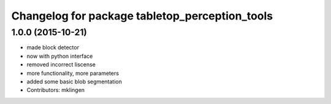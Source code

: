 ^^^^^^^^^^^^^^^^^^^^^^^^^^^^^^^^^^^^^^^^^^^^^^^
Changelog for package tabletop_perception_tools
^^^^^^^^^^^^^^^^^^^^^^^^^^^^^^^^^^^^^^^^^^^^^^^

1.0.0 (2015-10-21)
------------------
* made block detector
* now with python interface
* removed incorrect liscense
* more functionality, more parameters
* added some basic blob segmentation
* Contributors: mklingen
